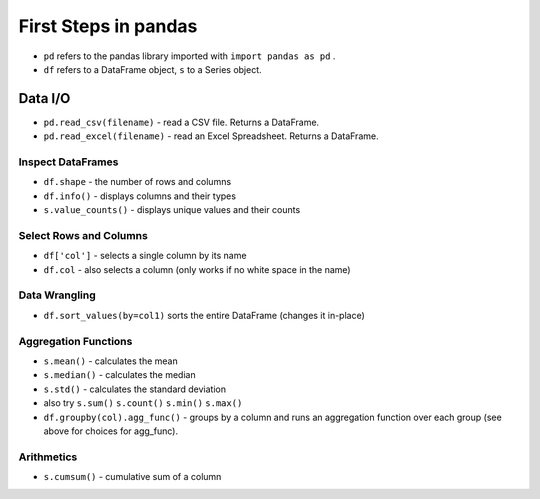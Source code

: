 
First Steps in pandas
=====================

-  ``pd`` refers to the pandas library imported with
   ``import pandas as pd`` .
-  ``df`` refers to a DataFrame object, ``s`` to a Series object.

Data I/O
--------

-  ``pd.read_csv(filename)`` - read a CSV file. Returns a DataFrame.
-  ``pd.read_excel(filename)`` - read an Excel Spreadsheet. Returns a
   DataFrame.

Inspect DataFrames
~~~~~~~~~~~~~~~~~~

-  ``df.shape`` - the number of rows and columns
-  ``df.info()`` - displays columns and their types
-  ``s.value_counts()`` - displays unique values and their counts

Select Rows and Columns
~~~~~~~~~~~~~~~~~~~~~~~

-  ``df['col']`` - selects a single column by its name
-  ``df.col`` - also selects a column (only works if no white space in
   the name)

Data Wrangling
~~~~~~~~~~~~~~

-  ``df.sort_values(by=col1)`` sorts the entire DataFrame (changes it
   in-place)

Aggregation Functions
~~~~~~~~~~~~~~~~~~~~~

-  ``s.mean()`` - calculates the mean
-  ``s.median()`` - calculates the median
-  ``s.std()`` - calculates the standard deviation
-  also try ``s.sum()`` ``s.count()`` ``s.min()`` ``s.max()``
-  ``df.groupby(col).agg_func()`` - groups by a column and runs an
   aggregation function over each group (see above for choices for
   agg_func).

Arithmetics
~~~~~~~~~~~

-  ``s.cumsum()`` - cumulative sum of a column

